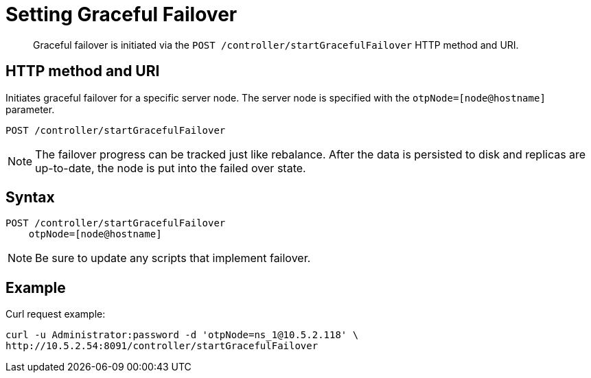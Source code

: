 = Setting Graceful Failover
:page-topic-type: reference

[abstract]
Graceful failover is initiated via the `POST /controller/startGracefulFailover` HTTP method and URI.

== HTTP method and URI

Initiates graceful failover for a specific server node.
The server node is specified with the `otpNode=[node@hostname]` parameter.

----
POST /controller/startGracefulFailover
----

NOTE: The failover progress can be tracked just like rebalance.
After the data is persisted to disk and replicas are up-to-date, the node is put into the failed over state.

== Syntax

----
POST /controller/startGracefulFailover
    otpNode=[node@hostname]
----

NOTE: Be sure to update any scripts that implement failover.

== Example

Curl request example:

----
curl -u Administrator:password -d 'otpNode=ns_1@10.5.2.118' \
http://10.5.2.54:8091/controller/startGracefulFailover
----

